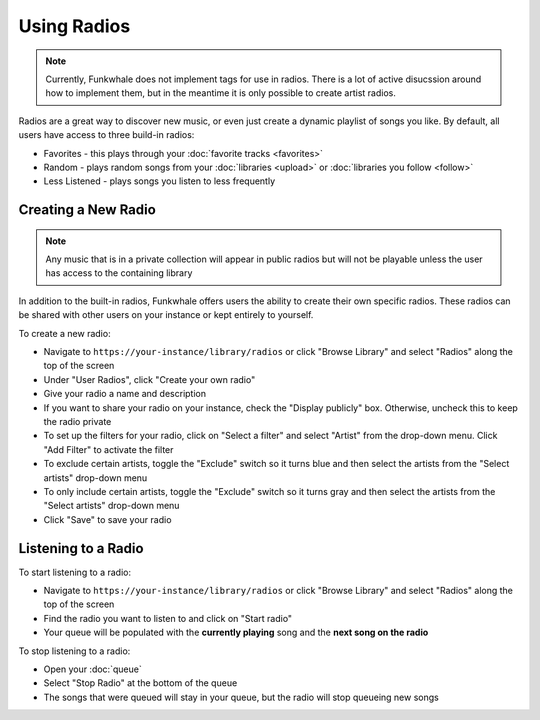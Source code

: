 
Using Radios
============

.. note::

   Currently, Funkwhale does not implement tags for use in radios. There is a lot of active disucssion
   around how to implement them, but in the meantime it is only possible to create artist radios.

Radios are a great way to discover new music, or even just create a dynamic playlist of songs you like.
By default, all users have access to three build-in radios:

- Favorites - this plays through your :doc:`favorite tracks <favorites>`
- Random - plays random songs from your :doc:`libraries <upload>` or :doc:`libraries you follow <follow>`
- Less Listened - plays songs you listen to less frequently

Creating a New Radio
--------------------

.. note::

   Any music that is in a private collection will appear in public radios but will not be playable unless the user has access to
   the containing library

In addition to the built-in radios, Funkwhale offers users the ability to create their own specific radios.
These radios can be shared with other users on your instance or kept entirely to yourself.

To create a new radio:

- Navigate to ``https://your-instance/library/radios`` or click "Browse Library" and select "Radios" along the top of the screen
- Under "User Radios", click "Create your own radio"
- Give your radio a name and description
- If you want to share your radio on your instance, check the "Display publicly" box. Otherwise, uncheck this to keep the radio private
- To set up the filters for your radio, click on "Select a filter" and select "Artist" from the drop-down menu. Click "Add Filter" to activate the filter
- To exclude certain artists, toggle the "Exclude" switch so it turns blue and then select the artists from the "Select artists" drop-down menu
- To only include certain artists, toggle the "Exclude" switch so it turns gray and then select the artists from the "Select artists" drop-down menu
- Click "Save" to save your radio

Listening to a Radio
--------------------

To start listening to a radio:

- Navigate to ``https://your-instance/library/radios`` or click "Browse Library" and select "Radios" along the top of the screen
- Find the radio you want to listen to and click on "Start radio"
- Your queue will be populated with the **currently playing** song and the **next song on the radio**

To stop listening to a radio:

- Open your :doc:`queue`
- Select "Stop Radio" at the bottom of the queue
- The songs that were queued will stay in your queue, but the radio will stop queueing new songs